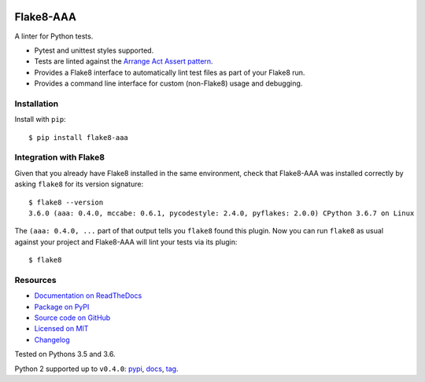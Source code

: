 .. image:: https://img.shields.io/travis/jamescooke/flake8-aaa/master.svg
    :target: https://travis-ci.org/jamescooke/flake8-aaa/branches
    :alt: Travis build

.. image:: https://img.shields.io/readthedocs/flake8-aaa.svg
    :alt: Read the Docs
    :target: https://flake8-aaa.readthedocs.io/

.. image:: https://img.shields.io/pypi/v/flake8-aaa.svg
    :alt: PyPI
    :target: https://pypi.org/project/flake8-aaa/

.. image:: https://img.shields.io/pypi/pyversions/flake8-aaa.svg
    :alt: PyPI - Python Version
    :target: https://pypi.org/project/flake8-aaa/

.. image:: https://img.shields.io/github/license/jamescooke/flake8-aaa.svg
    :alt: flake8-aaa is licensed under the MIT License
    :target: https://github.com/jamescooke/flake8-aaa/blob/master/LICENSE


Flake8-AAA
==========

A linter for Python tests.

* Pytest and unittest styles supported.

* Tests are linted against the `Arrange Act Assert pattern
  <http://jamescooke.info/arrange-act-assert-pattern-for-python-developers.html>`_.

* Provides a Flake8 interface to automatically lint test files as part of your
  Flake8 run.

* Provides a command line interface for custom (non-Flake8) usage and
  debugging.

Installation
------------

Install with ``pip``::

    $ pip install flake8-aaa

Integration with Flake8
-----------------------

Given that you already have Flake8 installed in the same environment, check
that Flake8-AAA was installed correctly by asking ``flake8`` for its version
signature::

    $ flake8 --version
    3.6.0 (aaa: 0.4.0, mccabe: 0.6.1, pycodestyle: 2.4.0, pyflakes: 2.0.0) CPython 3.6.7 on Linux

The ``(aaa: 0.4.0, ...`` part of that output tells you ``flake8`` found this
plugin. Now you can run ``flake8`` as usual against your project and Flake8-AAA
will lint your tests via its plugin::

    $ flake8


Resources
---------

* `Documentation on ReadTheDocs <https://flake8-aaa.readthedocs.io/>`_

* `Package on PyPI <https://pypi.org/project/flake8-aaa/>`_

* `Source code on GitHub <https://github.com/jamescooke/flake8-aaa>`_

* `Licensed on MIT <https://github.com/jamescooke/flake8-aaa/blob/master/LICENSE>`_

* `Changelog <https://github.com/jamescooke/flake8-aaa/blob/master/CHANGELOG.rst>`_

Tested on Pythons 3.5 and 3.6.

Python 2 supported up to ``v0.4.0``:
`pypi <https://pypi.org/project/flake8-aaa/0.4.0/>`_,
`docs <https://flake8-aaa.readthedocs.io/en/v0.4.0/>`_,
`tag <https://github.com/jamescooke/flake8-aaa/releases/tag/v0.4.0>`_.
